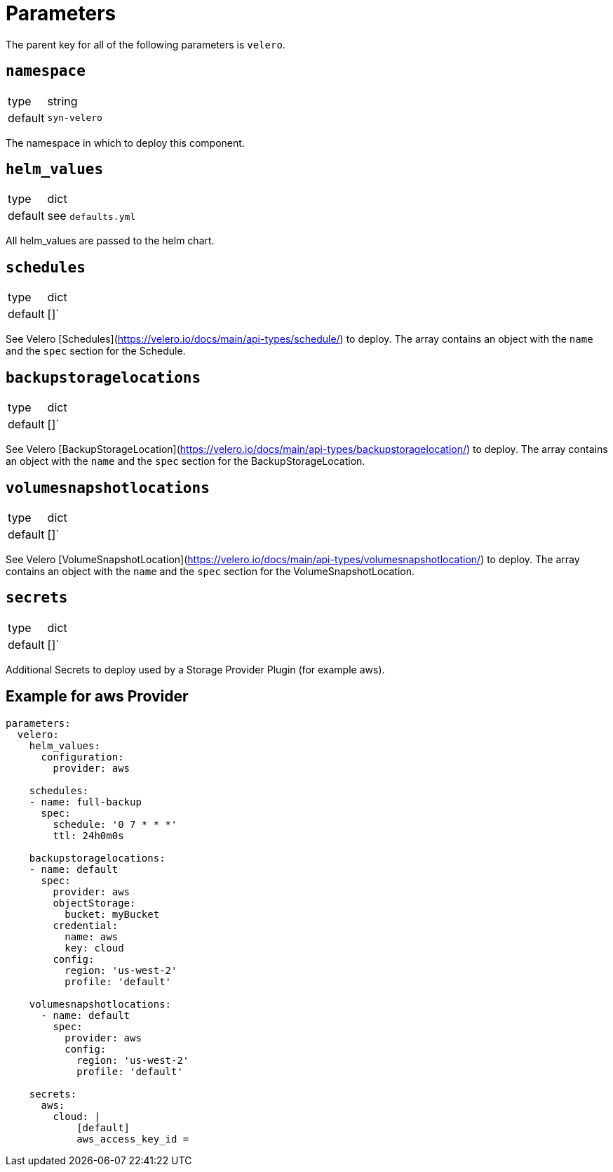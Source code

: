= Parameters

The parent key for all of the following parameters is `velero`.

== `namespace`

[horizontal]
type:: string
default:: `syn-velero`

The namespace in which to deploy this component.

== `helm_values`

[horizontal]
type:: dict
default:: see `defaults.yml`

All helm_values are passed to the helm chart.

== `schedules`

[horizontal]
type:: dict
default:: []`

See Velero [Schedules](https://velero.io/docs/main/api-types/schedule/) to deploy.
The array contains an object with the `name` and the `spec` section for the Schedule.

== `backupstoragelocations`

[horizontal]
type:: dict
default:: []`

See Velero [BackupStorageLocation](https://velero.io/docs/main/api-types/backupstoragelocation/) to deploy.
The array contains an object with the `name` and the `spec` section for the BackupStorageLocation.

== `volumesnapshotlocations`

[horizontal]
type:: dict
default:: []`

See Velero [VolumeSnapshotLocation](https://velero.io/docs/main/api-types/volumesnapshotlocation/) to deploy.
The array contains an object with the `name` and the `spec` section for the VolumeSnapshotLocation.

== `secrets`

[horizontal]
type:: dict
default:: []`

Additional Secrets to deploy used by a Storage Provider Plugin (for example aws).

== Example for aws Provider

[source,yaml]
----
parameters:
  velero:
    helm_values:
      configuration:
        provider: aws

    schedules:
    - name: full-backup
      spec:
        schedule: '0 7 * * *'
        ttl: 24h0m0s

    backupstoragelocations:
    - name: default
      spec:
        provider: aws
        objectStorage:
          bucket: myBucket
        credential:
          name: aws
          key: cloud
        config:
          region: 'us-west-2'
          profile: 'default'

    volumesnapshotlocations:
      - name: default
        spec:
          provider: aws
          config:
            region: 'us-west-2'
            profile: 'default'

    secrets:
      aws:
        cloud: |
            [default]
            aws_access_key_id =
----
